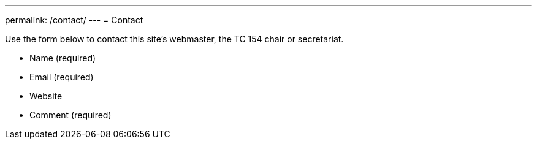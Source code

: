 ---
permalink: /contact/
---
= Contact

Use the form below to contact this site's webmaster, the TC 154 chair or secretariat.

* Name (required)
* Email (required)
* Website
* Comment (required)
